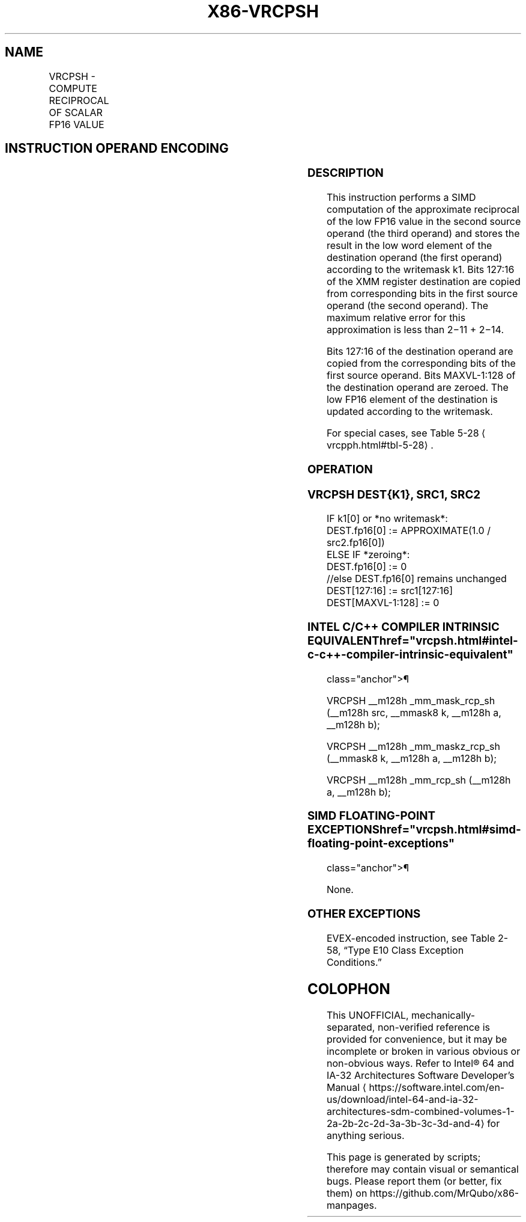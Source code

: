 '\" t
.nh
.TH "X86-VRCPSH" "7" "December 2023" "Intel" "Intel x86-64 ISA Manual"
.SH NAME
VRCPSH - COMPUTE RECIPROCAL OF SCALAR FP16 VALUE
.TS
allbox;
l l l l l 
l l l l l .
\fBInstruction En bit Mode Flag Support Instruction En bit Mode Flag Support 64/32 CPUID Feature Instruction En bit Mode Flag CPUID Feature Instruction En bit Mode Flag Op/ 64/32 CPUID Feature Instruction En bit Mode Flag 64/32 CPUID Feature Instruction En bit Mode Flag CPUID Feature Instruction En bit Mode Flag Op/ 64/32 CPUID Feature\fP	\fB\fP	\fBSupport\fP	\fB\fP	\fBDescription\fP
T{
EVEX.LLIG.66.MAP6.W0 4D /r VRCPSH xmm1{k1}{z}, xmm2, xmm3/m16
T}	A	V/V	AVX512-FP16	T{
Compute the approximate reciprocal of the low FP16 value in xmm3/m16 and store the result in xmm1 subject to writemask k1. Bits 127:16 from xmm2 are copied to xmm1[127:16]\&.
T}
.TE

.SH INSTRUCTION OPERAND ENCODING
.TS
allbox;
l l l l l l 
l l l l l l .
\fBOp/En\fP	\fBTuple\fP	\fBOperand 1\fP	\fBOperand 2\fP	\fBOperand 3\fP	\fBOperand 4\fP
A	Scalar	ModRM:reg (w)	VEX.vvvv (r)	ModRM:r/m (r)	N/A
.TE

.SS DESCRIPTION
This instruction performs a SIMD computation of the approximate
reciprocal of the low FP16 value in the second source operand (the third
operand) and stores the result in the low word element of the
destination operand (the first operand) according to the writemask k1.
Bits 127:16 of the XMM register destination are copied from
corresponding bits in the first source operand (the second operand). The
maximum relative error for this approximation is less than
2−11 + 2−14\&.

.PP
Bits 127:16 of the destination operand are copied from the corresponding
bits of the first source operand. Bits MAXVL-1:128 of the destination
operand are zeroed. The low FP16 element of the destination is updated
according to the writemask.

.PP
For special cases, see Table 5-28
\[la]vrcpph.html#tbl\-5\-28\[ra]\&.

.SS OPERATION
.SS VRCPSH DEST{K1}, SRC1, SRC2
.EX
IF k1[0] or *no writemask*:
    DEST.fp16[0] := APPROXIMATE(1.0 / src2.fp16[0])
ELSE IF *zeroing*:
    DEST.fp16[0] := 0
//else DEST.fp16[0] remains unchanged
DEST[127:16] := src1[127:16]
DEST[MAXVL-1:128] := 0
.EE

.SS INTEL C/C++ COMPILER INTRINSIC EQUIVALENT  href="vrcpsh.html#intel-c-c++-compiler-intrinsic-equivalent"
class="anchor">¶

.EX
VRCPSH __m128h _mm_mask_rcp_sh (__m128h src, __mmask8 k, __m128h a, __m128h b);

VRCPSH __m128h _mm_maskz_rcp_sh (__mmask8 k, __m128h a, __m128h b);

VRCPSH __m128h _mm_rcp_sh (__m128h a, __m128h b);
.EE

.SS SIMD FLOATING-POINT EXCEPTIONS  href="vrcpsh.html#simd-floating-point-exceptions"
class="anchor">¶

.PP
None.

.SS OTHER EXCEPTIONS
EVEX-encoded instruction, see Table
2-58, “Type E10 Class Exception Conditions.”

.SH COLOPHON
This UNOFFICIAL, mechanically-separated, non-verified reference is
provided for convenience, but it may be
incomplete or
broken in various obvious or non-obvious ways.
Refer to Intel® 64 and IA-32 Architectures Software Developer’s
Manual
\[la]https://software.intel.com/en\-us/download/intel\-64\-and\-ia\-32\-architectures\-sdm\-combined\-volumes\-1\-2a\-2b\-2c\-2d\-3a\-3b\-3c\-3d\-and\-4\[ra]
for anything serious.

.br
This page is generated by scripts; therefore may contain visual or semantical bugs. Please report them (or better, fix them) on https://github.com/MrQubo/x86-manpages.
